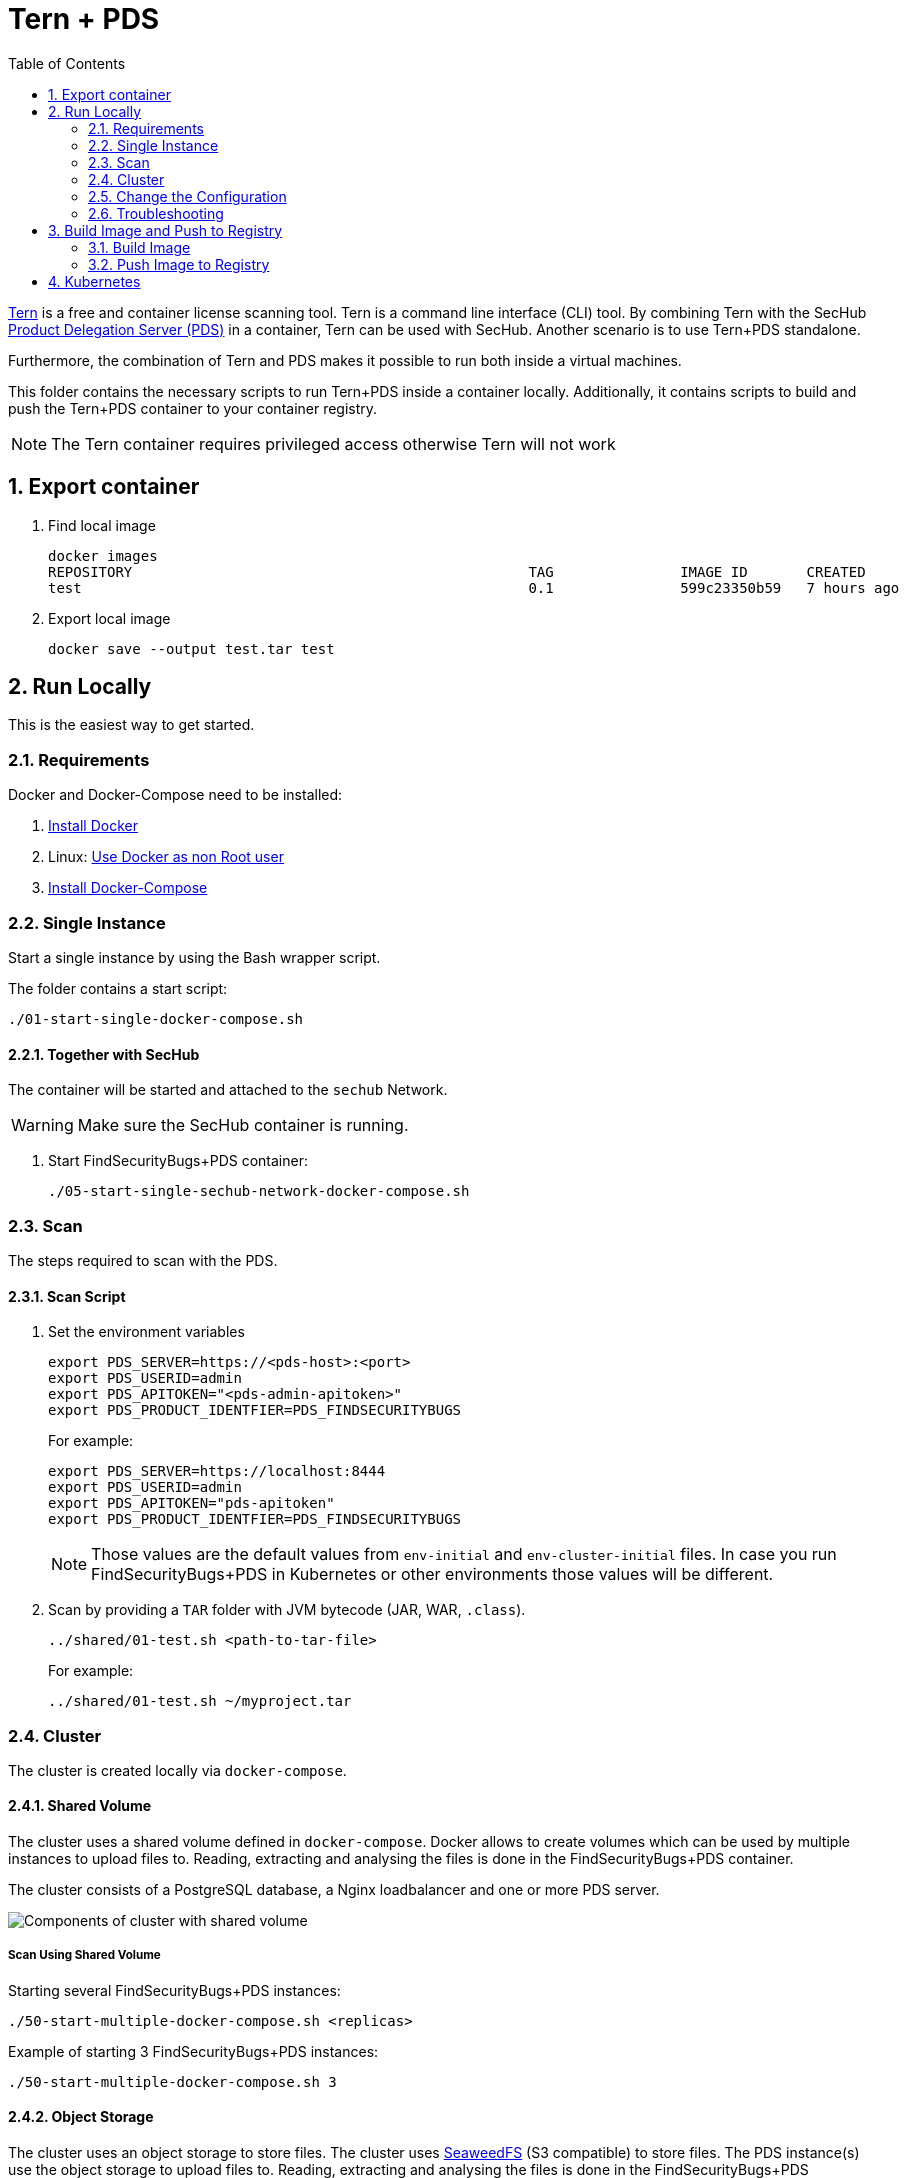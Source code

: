 // SPDX-License-Identifier: MIT

:toc:
:numbered:

= Tern + PDS

https://github.com/tern-tools/tern[Tern] is a free and container license scanning tool. Tern is a command line interface (CLI) tool. By combining Tern with the SecHub https://mercedes-benz.github.io/sechub/latest/sechub-product-delegation-server.html[Product Delegation Server (PDS)] in a container, Tern can be used with SecHub. Another scenario is to use Tern+PDS standalone.

Furthermore, the combination of Tern and PDS makes it possible to run both inside a virtual machines.

This folder contains the necessary scripts to run Tern+PDS inside a container locally. Additionally, it contains scripts to build and push the Tern+PDS container to your container registry.

NOTE: The Tern container requires privileged access otherwise Tern will not work 

== Export container

. Find local image
+
----
docker images
REPOSITORY                                               TAG               IMAGE ID       CREATED          SIZE
test                                                     0.1               599c23350b59   7 hours ago      114MB
----

. Export local image
+
----
docker save --output test.tar test
----

== Run Locally

This is the easiest way to get started.

=== Requirements

Docker and Docker-Compose need to be installed:

. https://docs.docker.com/engine/install/[Install Docker]

. Linux: https://docs.docker.com/engine/install/linux-postinstall/#manage-docker-as-a-non-root-user[Use Docker as non Root user]

. https://docs.docker.com/compose/install/[Install Docker-Compose]

=== Single Instance

Start a single instance by using the Bash wrapper script.

The folder contains a start script:

----
./01-start-single-docker-compose.sh
----

==== Together with SecHub

The container will be started and attached to the `sechub` Network.

WARNING: Make sure the SecHub container is running.

. Start FindSecurityBugs+PDS container:
+
----
./05-start-single-sechub-network-docker-compose.sh
----

[[scan]]
=== Scan

The steps required to scan with the PDS.

==== Scan Script 

. Set the environment variables
+
----
export PDS_SERVER=https://<pds-host>:<port>
export PDS_USERID=admin
export PDS_APITOKEN="<pds-admin-apitoken>"
export PDS_PRODUCT_IDENTFIER=PDS_FINDSECURITYBUGS
----
+
For example:
+
----
export PDS_SERVER=https://localhost:8444
export PDS_USERID=admin
export PDS_APITOKEN="pds-apitoken"
export PDS_PRODUCT_IDENTFIER=PDS_FINDSECURITYBUGS
----
+
[NOTE]
Those values are the default values from `env-initial` and `env-cluster-initial` files. In case you run FindSecurityBugs+PDS in Kubernetes or other environments those values will be different.

. Scan by providing a `TAR` folder with JVM bytecode (JAR, WAR, `.class`).
+
----
../shared/01-test.sh <path-to-tar-file>
----
+
For example:
+
----
../shared/01-test.sh ~/myproject.tar
----

=== Cluster

The cluster is created locally via `docker-compose`.

==== Shared Volume

The cluster uses a shared volume defined in `docker-compose`. Docker allows to create volumes which can be used by multiple instances to upload files to. Reading, extracting and analysing the files is done in the FindSecurityBugs+PDS container.

The cluster consists of a PostgreSQL database, a Nginx loadbalancer and one or more PDS server.

image::../shared/media/cluster_shared_volume.svg[Components of cluster with shared volume]

===== Scan Using Shared Volume

Starting several FindSecurityBugs+PDS instances:

----
./50-start-multiple-docker-compose.sh <replicas>
----

Example of starting 3 FindSecurityBugs+PDS instances:

----
./50-start-multiple-docker-compose.sh 3
----

==== Object Storage

The cluster uses an object storage to store files. The cluster uses https://github.com/chrislusf/seaweedfs[SeaweedFS] (S3 compatible) to store files. The PDS instance(s) use the object storage to upload files to. Reading, extracting and analysing the files is done in the FindSecurityBugs+PDS container.

The cluster consists of a PostgreSQL database, a Nginx loadbalancer, a SeaweedFS object storage and one or more PDS server.

image::../shared/media/cluster_object_storage.svg[Components of cluster with object storage]

===== Scan Using Object Storage

Starting several FindSecurityBugs+PDS instances

----
./51-start-multiple-object-storage-docker-compose.sh <replicas>
----

Example of starting 3 FindSecurityBugs+PDS instances

----
./51-start-multiple-object-storage-docker-compose.sh 3
----

=== Change the Configuration

There are several configuration options available for the FindSecurityBugs+PDS `docker-compose` files. Have a look at `env-example` for more details.

=== Troubleshooting

This section contains information about how to troubleshoot FindSecurityBugs+PDS if something goes wrong.

==== Access the container

----
docker exec -it pds-findsecuritybugs bash
----

==== Java Application Remote Debugging of PDS

. Set `JAVA_ENABLE_DEBUG=true` in the `.env` file

. Connect via remote debugging to the `pds`
+
connect via CLI
(see: )
+
----
jdb -attach localhost:15024
----
+
TIP: https://www.baeldung.com/java-application-remote-debugging[Java Application Remote Debugging] and https://www.tutorialspoint.com/jdb/jdb_basic_commands.htm[JDB - Basic Commands]
+
or connect via IDE (e. g. Eclipse IDE, VSCodium, Eclipse Theia, IntelliJ etc.).
+
TIP: https://www.eclipse.org/community/eclipse_newsletter/2017/june/article1.php[Debugging the Eclipse IDE for Java Developers]

== Build Image and Push to Registry

Build container images and push them to registry to run FindSecurityBugs+PDS on virtual machines, Kubernetes or any other distributed system.

=== Build Image

Build the container image.

==== Debian

. Using the default image: 
+
----
./10-create-image.sh my.registry.example.org/sechub/pds_findsecuritybugs v0.1
----

. Using your own base image:
+
----
./10-create-image.sh my.registry.example.org/sechub/pds_findsecuritybugs v0.1 "my.registry.example.org/debian:11-slim"
----

=== Push Image to Registry

Push the container image to a registry.

* Push the version tag only
+
----
./20-push-image.sh my.registry.example.org/sechub/pds_findsecuritybugs v0.1
----

* Push the version and `latest` tags
+
----
./20-push-image.sh my.registry.example.org/sechub/pds_findsecuritybugs v0.1 yes
----

== Kubernetes

WARNING: Tern is not able to run without priviledged access. Tern needs access to the Docker socket of the node (Docker in Docker). It is not advisable to run Tern+PDS in Kubernetes.